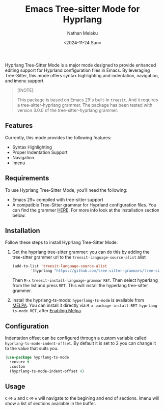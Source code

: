 #+TITLE: Emacs Tree-sitter Mode for Hyprlang
#+AUTHOR: Nathan Melaku
#+EMAIL: cy6ass@gmail.com
#+DATE: <2024-11-24 Sun>
#+DESCRIPTION: A major mode for editing Hyprland configuration files.
#+KEYWORDS: Emacs, Tree-sitter, Hyprland, Configuration
#+OPTIONS:   H:4 num:nil toc:2 p:t

[[https://melpa.org/#/hyprlang-ts-mode][file:https://melpa.org/packages/hyprlang-ts-mode-badge.svg]]

[[./screenshot-imenu.png]]

Hyprlang Tree-Sitter Mode is a major mode designed to provide enhanced
editing support for Hyprland configuration files in Emacs. By
leveraging Tree-Sitter, this mode offers syntax highlighting
and indentation, navigation, and imenu support.

#+begin_quote
[!NOTE]

This package is based on Emacs 29's built-in =treesit=. And it
requires a tree-sitter-hyprlang grammer.  The package has been tested
with version 3.0.0 of the tree-sitter-hyprlang grammer.
#+end_quote

** Features
Currently, this mode provides the following features:

- Syntax Highlighting
- Proper Indentation Support
- Navigation
- Imenu

** Requirements
To use Hyprlang Tree-Sitter Mode, you’ll need the following:

- Emacs 29+ compiled with tree-sitter support
- A compatible Tree-Sitter grammar for Hyprland configuration
  files. You can find the grammer [[https://github.com/tree-sitter-grammars/tree-sitter-hyprlang][HERE]]. For more info look at the
  installation section below.

** Installation
Follow these steps to install Hyprlang Tree-Sitter Mode:

1. Get the hyprlang tree-sitter grammer: you can do this by adding the
   tree-sitter grammer url to the =treesit-language-source-alist= alist

   #+begin_src emacs-lisp
     (add-to-list 'treesit-language-source-alist
             '(hyprlang "https://github.com/tree-sitter-grammars/tree-sitter-hyprlang"))
   #+end_src

   Then =M-x= =treesit-install-language-grammar= =RET=. Then select
   hyperlang from the list and press =RET=. This will install the
   hyperlang tree-sitter grammer.

2. Install the hyprlang-ts-mode:
   =hyperlang-ts-mode= is available from [[https://melpa.org/#/hyprlang-ts-mode][MELPA]]. You can install it directly via
   =M-x package-install RET hyprlang-ts-mode RET=, after [[https://melpa.org/#/getting-started][Enabling Melpa]].

** Configuration
Indentation offset can be configured through a custom variable called
=hyprlang-ts-mode-indent-offset=. By default it is set to 2 you can
change it to the value that suits you.

#+begin_src emacs-lisp
  (use-package hyprlang-ts-mode
    :ensure t
    :custom
    (hyprlang-ts-mode-indent-offset 4)
#+end_src

** Usage
=C-M-a= and =C-M-e= will navigate to the begining and end of
sections. Imenu will show a list of sections available in the buffer.
